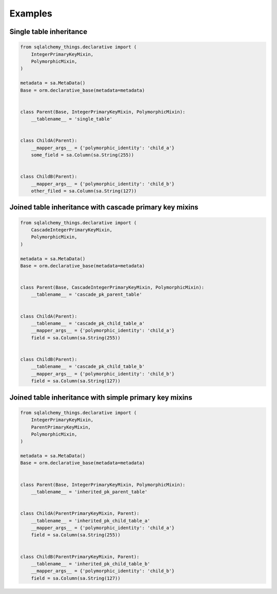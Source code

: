 Examples
========
Single table inheritance
------------------------
.. code-block:: python

  from sqlalchemy_things.declarative import (
      IntegerPrimaryKeyMixin,
      PolymorphicMixin,
  )

  metadata = sa.MetaData()
  Base = orm.declarative_base(metadata=metadata)


  class Parent(Base, IntegerPrimaryKeyMixin, PolymorphicMixin):
      __tablename__ = 'single_table'


  class ChildA(Parent):
      __mapper_args__ = {'polymorphic_identity': 'child_a'}
      some_field = sa.Column(sa.String(255))


  class ChildB(Parent):
      __mapper_args__ = {'polymorphic_identity': 'child_b'}
      other_filed = sa.Column(sa.String(127))


Joined table inheritance with cascade primary key mixins
--------------------------------------------------------
.. code-block:: python

  from sqlalchemy_things.declarative import (
      CascadeIntegerPrimaryKeyMixin,
      PolymorphicMixin,
  )

  metadata = sa.MetaData()
  Base = orm.declarative_base(metadata=metadata)


  class Parent(Base, CascadeIntegerPrimaryKeyMixin, PolymorphicMixin):
      __tablename__ = 'cascade_pk_parent_table'


  class ChildA(Parent):
      __tablename__ = 'cascade_pk_child_table_a'
      __mapper_args__ = {'polymorphic_identity': 'child_a'}
      field = sa.Column(sa.String(255))


  class ChildB(Parent):
      __tablename__ = 'cascade_pk_child_table_b'
      __mapper_args__ = {'polymorphic_identity': 'child_b'}
      field = sa.Column(sa.String(127))


Joined table inheritance with simple primary key mixins
-------------------------------------------------------
.. code-block:: python

  from sqlalchemy_things.declarative import (
      IntegerPrimaryKeyMixin,
      ParentPrimaryKeyMixin,
      PolymorphicMixin,
  )

  metadata = sa.MetaData()
  Base = orm.declarative_base(metadata=metadata)


  class Parent(Base, IntegerPrimaryKeyMixin, PolymorphicMixin):
      __tablename__ = 'inherited_pk_parent_table'


  class ChildA(ParentPrimaryKeyMixin, Parent):
      __tablename__ = 'inherited_pk_child_table_a'
      __mapper_args__ = {'polymorphic_identity': 'child_a'}
      field = sa.Column(sa.String(255))


  class ChildB(ParentPrimaryKeyMixin, Parent):
      __tablename__ = 'inherited_pk_child_table_b'
      __mapper_args__ = {'polymorphic_identity': 'child_b'}
      field = sa.Column(sa.String(127))
